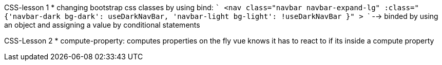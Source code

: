 CSS-lesson 1
*   changing bootstrap css classes by using bind:
        ``` 
            <nav 
            class="navbar navbar-expand-lg"
            :class="{'navbar-dark bg-dark': useDarkNavBar, 'navbar-light bg-light': !useDarkNavBar }"    
            >
        ```
    --> binded by using an object and assigning a value by conditional statements

CSS-Lesson 2
*   compute-property: 
        computes properties on the fly
        vue knows it has to react to if its inside a compute property